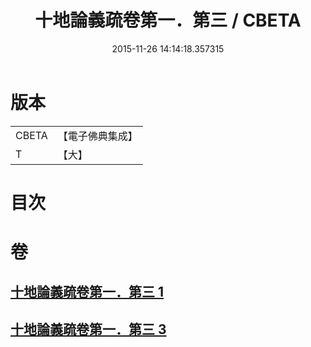 #+TITLE: 十地論義疏卷第一．第三 / CBETA
#+DATE: 2015-11-26 14:14:18.357315
* 版本
 |     CBETA|【電子佛典集成】|
 |         T|【大】     |

* 目次
* 卷
** [[file:KR6e0062_001.txt][十地論義疏卷第一．第三 1]]
** [[file:KR6e0062_003.txt][十地論義疏卷第一．第三 3]]
